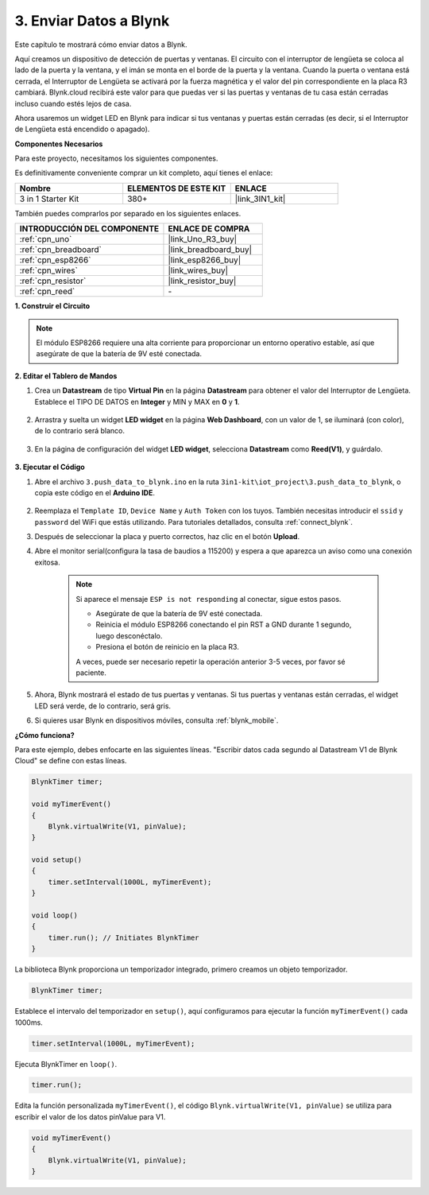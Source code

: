 .. _iot_window:

3. Enviar Datos a Blynk
=============================

Este capítulo te mostrará cómo enviar datos a Blynk.

Aquí creamos un dispositivo de detección de puertas y ventanas. El circuito con el interruptor de lengüeta se coloca al lado de la puerta y la ventana, y el imán se monta en el borde de la puerta y la ventana.
Cuando la puerta o ventana está cerrada, el Interruptor de Lengüeta se activará por la fuerza magnética y el valor del pin correspondiente en la placa R3 cambiará.
Blynk.cloud recibirá este valor para que puedas ver si las puertas y ventanas de tu casa están cerradas incluso cuando estés lejos de casa.

Ahora usaremos un widget LED en Blynk para indicar si tus ventanas y puertas están cerradas (es decir, si el Interruptor de Lengüeta está encendido o apagado).

**Componentes Necesarios**

Para este proyecto, necesitamos los siguientes componentes.

Es definitivamente conveniente comprar un kit completo, aquí tienes el enlace:

.. list-table::
    :widths: 20 20 20
    :header-rows: 1

    *   - Nombre	
        - ELEMENTOS DE ESTE KIT
        - ENLACE
    *   - 3 in 1 Starter Kit
        - 380+
        - |link_3IN1_kit|

También puedes comprarlos por separado en los siguientes enlaces.

.. list-table::
    :widths: 30 20
    :header-rows: 1

    *   - INTRODUCCIÓN DEL COMPONENTE
        - ENLACE DE COMPRA

    *   - :ref:`cpn_uno`
        - |link_Uno_R3_buy|
    *   - :ref:`cpn_breadboard`
        - |link_breadboard_buy|
    *   - :ref:`cpn_esp8266`
        - |link_esp8266_buy|
    *   - :ref:`cpn_wires`
        - |link_wires_buy|
    *   - :ref:`cpn_resistor`
        - |link_resistor_buy|
    *   - :ref:`cpn_reed`
        - \-

**1. Construir el Circuito**

.. note::

    El módulo ESP8266 requiere una alta corriente para proporcionar un entorno operativo estable, así que asegúrate de que la batería de 9V esté conectada.

.. image:: img/wiring_reed.jpg

**2. Editar el Tablero de Mandos**

1. Crea un **Datastream** de tipo **Virtual Pin** en la página **Datastream** para obtener el valor del Interruptor de Lengüeta. Establece el TIPO DE DATOS en **Integer** y MIN y MAX en **0** y **1**.

    .. image:: img/sp220609_162548.png

2. Arrastra y suelta un widget **LED widget** en la página **Web Dashboard**, con un valor de 1, se iluminará (con color), de lo contrario será blanco.

    .. image:: img/sp220609_163350.png

3. En la página de configuración del widget **LED widget**, selecciona **Datastream** como **Reed(V1)**, y guárdalo.

    .. image:: img/sp220609_163502.png

**3. Ejecutar el Código**

1. Abre el archivo ``3.push_data_to_blynk.ino`` en la ruta ``3in1-kit\iot_project\3.push_data_to_blynk``, o copia este código en el **Arduino IDE**.

    .. raw:: html
        
        <iframe src=https://create.arduino.cc/editor/sunfounder01/e81b0024-c11e-4507-8d43-aeb3b6656c2c/preview?embed style="height:510px;width:100%;margin:10px 0" frameborder=0></iframe>

2. Reemplaza el ``Template ID``, ``Device Name`` y ``Auth Token`` con los tuyos. También necesitas introducir el ``ssid`` y ``password`` del WiFi que estás utilizando. Para tutoriales detallados, consulta :ref:`connect_blynk`.
3. Después de seleccionar la placa y puerto correctos, haz clic en el botón **Upload**.

4. Abre el monitor serial(configura la tasa de baudios a 115200) y espera a que aparezca un aviso como una conexión exitosa.

    .. image:: img/2_ready.png

    .. note::

        Si aparece el mensaje ``ESP is not responding`` al conectar, sigue estos pasos.

        * Asegúrate de que la batería de 9V esté conectada.
        * Reinicia el módulo ESP8266 conectando el pin RST a GND durante 1 segundo, luego desconéctalo.
        * Presiona el botón de reinicio en la placa R3.

        A veces, puede ser necesario repetir la operación anterior 3-5 veces, por favor sé paciente.

5. Ahora, Blynk mostrará el estado de tus puertas y ventanas. Si tus puertas y ventanas están cerradas, el widget LED será verde, de lo contrario, será gris.

6. Si quieres usar Blynk en dispositivos móviles, consulta :ref:`blynk_mobile`.



**¿Cómo funciona?**

Para este ejemplo, debes enfocarte en las siguientes líneas. "Escribir datos cada segundo al Datastream V1 de Blynk Cloud" se define con estas líneas.

.. code-block:: arduino

    BlynkTimer timer;

    void myTimerEvent()
    {
        Blynk.virtualWrite(V1, pinValue);
    }

    void setup()
    {
        timer.setInterval(1000L, myTimerEvent);
    }

    void loop()
    {
        timer.run(); // Initiates BlynkTimer
    }

La biblioteca Blynk proporciona un temporizador integrado, primero creamos un objeto temporizador.

.. code-block:: arduino

    BlynkTimer timer;

Establece el intervalo del temporizador en ``setup()``, aquí configuramos para ejecutar la función ``myTimerEvent()`` cada 1000ms.

.. code-block:: arduino

    timer.setInterval(1000L, myTimerEvent);


Ejecuta BlynkTimer en ``loop()``.

.. code-block:: arduino

    timer.run();

Edita la función personalizada ``myTimerEvent()``, el código ``Blynk.virtualWrite(V1, pinValue)`` se utiliza para escribir el valor de los datos pinValue para V1.

.. code-block:: arduino

    void myTimerEvent()
    {
        Blynk.virtualWrite(V1, pinValue);
    }

